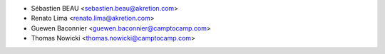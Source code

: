 * Sébastien BEAU <sebastien.beau@akretion.com>
* Renato Lima <renato.lima@akretion.com>
* Guewen Baconnier <guewen.baconnier@camptocamp.com>
* Thomas Nowicki <thomas.nowicki@camptocamp.com>
